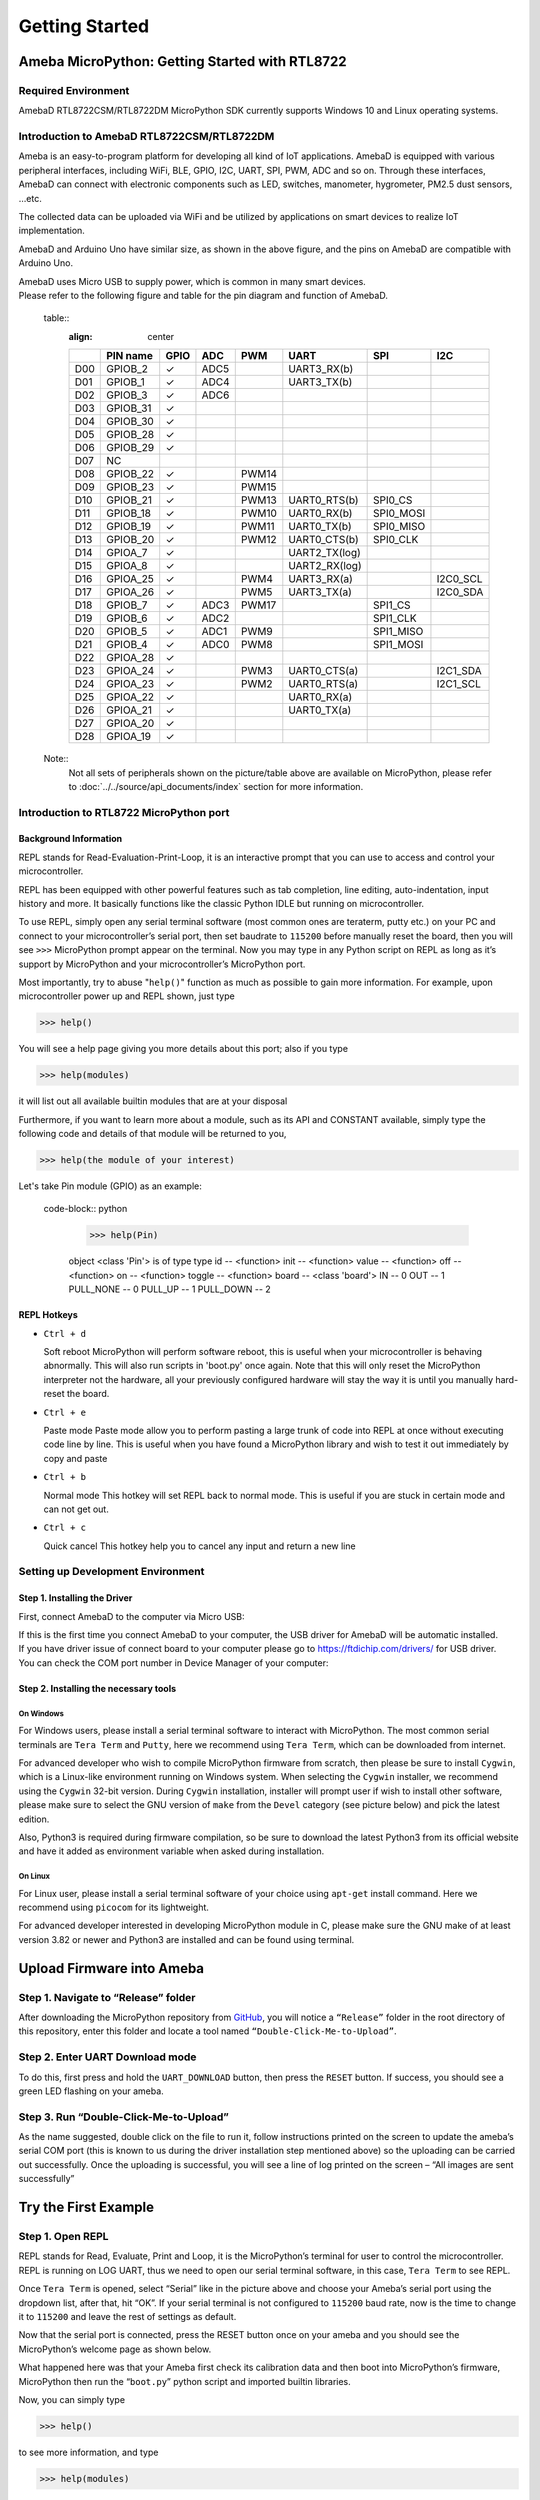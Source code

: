 ###############
Getting Started
###############

***********************************************
Ameba MicroPython: Getting Started with RTL8722
***********************************************

Required Environment
====================

AmebaD RTL8722CSM/RTL8722DM MicroPython SDK currently supports Windows
10 and Linux operating systems.

Introduction to AmebaD RTL8722CSM/RTL8722DM
===========================================

Ameba is an easy-to-program platform for developing all kind of IoT
applications. AmebaD is equipped with various peripheral interfaces,
including WiFi, BLE, GPIO, I2C, UART, SPI, PWM, ADC and so on. Through
these interfaces, AmebaD can connect with electronic components such as
LED, switches, manometer, hygrometer, PM2.5 dust sensors, …etc.

The collected data can be uploaded via WiFi and be utilized by
applications on smart devices to realize IoT implementation.

|1|

AmebaD and Arduino Uno have similar size, as shown in the above figure,
and the pins on AmebaD are compatible with Arduino Uno.

| AmebaD uses Micro USB to supply power, which is common in many smart devices.
| Please refer to the following figure and table for the pin diagram and function of AmebaD.

|2|

 table:: 
   :align: center

   ===  ========  ====  ==== ===== ============== ========= ========
   |    PIN name  GPIO  ADC  PWM   UART           SPI       I2C
   ===  ========  ====  ==== ===== ============== ========= ========
   D00  GPIOB_2   ✓     ADC5       UART3_RX(b)              
   D01  GPIOB_1   ✓     ADC4       UART3_TX(b)              
   D02  GPIOB_3   ✓     ADC6                                
   D03  GPIOB_31  ✓                                            
   D04  GPIOB_30  ✓                                            
   D05  GPIOB_28  ✓                                            
   D06  GPIOB_29  ✓                                            
   D07  NC                                                    
   D08  GPIOB_22  ✓          PWM14                          
   D09  GPIOB_23  ✓          PWM15                          
   D10  GPIOB_21  ✓          PWM13 UART0_RTS(b)   SPI0_CS    
   D11  GPIOB_18  ✓          PWM10 UART0_RX(b)    SPI0_MOSI  
   D12  GPIOB_19  ✓          PWM11 UART0_TX(b)    SPI0_MISO  
   D13  GPIOB_20  ✓          PWM12 UART0_CTS(b)   SPI0_CLK   
   D14  GPIOA_7   ✓                UART2_TX(log)            
   D15  GPIOA_8   ✓                UART2_RX(log)            
   D16  GPIOA_25  ✓          PWM4  UART3_RX(a)              I2C0_SCL
   D17  GPIOA_26  ✓          PWM5  UART3_TX(a)              I2C0_SDA
   D18  GPIOB_7   ✓     ADC3 PWM17                SPI1_CS    
   D19  GPIOB_6   ✓     ADC2                      SPI1_CLK   
   D20  GPIOB_5   ✓     ADC1 PWM9                 SPI1_MISO  
   D21  GPIOB_4   ✓     ADC0 PWM8                 SPI1_MOSI  
   D22  GPIOA_28  ✓                                            
   D23  GPIOA_24  ✓          PWM3  UART0_CTS(a)             I2C1_SDA
   D24  GPIOA_23  ✓          PWM2  UART0_RTS(a)             I2C1_SCL
   D25  GPIOA_22  ✓                UART0_RX(a)              
   D26  GPIOA_21  ✓                UART0_TX(a)              
   D27  GPIOA_20  ✓                                            
   D28  GPIOA_19  ✓                                            
   ===  ========  ====  ==== ===== ============== ========= ========

|3|
 
 Note::
   | Not all sets of peripherals shown on the picture/table above are available on MicroPython, please refer to :doc:`../../source/api_documents/index` section for more information.


Introduction to RTL8722 MicroPython port
========================================

Background Information
----------------------

REPL stands for Read-Evaluation-Print-Loop, it is an interactive prompt
that you can use to access and control your microcontroller.

REPL has been equipped with other powerful features such as tab
completion, line editing, auto-indentation, input history and more. It
basically functions like the classic Python IDLE but running on
microcontroller.

To use REPL, simply open any serial terminal software (most common ones
are teraterm, putty etc.) on your PC and connect to your
microcontroller’s serial port, then set baudrate to ``115200`` before
manually reset the board, then you will see ``>>>`` MicroPython prompt
appear on the terminal. Now you may type in any Python script on REPL as
long as it’s support by MicroPython and your microcontroller’s
MicroPython port.

Most importantly, try to abuse "``help()``" function as much as possible to
gain more information. For example, upon microcontroller power up and
REPL shown, just type

>>> help()

You will see a help page giving you more details about this port; also
if you type

>>> help(modules)

it will list out all available builtin modules that are at your disposal

Furthermore, if you want to learn more about a module, such as its API
and CONSTANT available, simply type the following code and details of
that module will be returned to you,

>>> help(the module of your interest)

Let's take Pin module (GPIO) as an example:

 code-block:: python

   >>> help(Pin)

   object <class 'Pin'> is of type type
   id -- <function>
   init -- <function>
   value -- <function>
   off -- <function>
   on -- <function>
   toggle -- <function>
   board -- <class 'board'>
   IN -- 0
   OUT -- 1
   PULL_NONE -- 0
   PULL_UP -- 1
   PULL_DOWN -- 2


REPL Hotkeys
------------

-  ``Ctrl + d``

   Soft reboot MicroPython will perform software reboot, this is useful
   when your microcontroller is behaving abnormally. This will also run
   scripts in 'boot.py' once again. Note that this will only reset the
   MicroPython interpreter not the hardware, all your previously configured
   hardware will stay the way it is until you manually hard-reset the
   board.

-  ``Ctrl + e``

   Paste mode Paste mode allow you to perform pasting a large trunk of code
   into REPL at once without executing code line by line. This is useful
   when you have found a MicroPython library and wish to test it out
   immediately by copy and paste

-  ``Ctrl + b``

   Normal mode This hotkey will set REPL back to normal mode. This is
   useful if you are stuck in certain mode and can not get out.

-  ``Ctrl + c``

   Quick cancel This hotkey help you to cancel any input and return a new line


Setting up Development Environment
==================================

Step 1. Installing the Driver
-----------------------------

First, connect AmebaD to the computer via Micro USB:

|4|

| If this is the first time you connect AmebaD to your computer, the USB
  driver for AmebaD will be automatic installed.
| If you have driver issue of connect board to your computer please go to https://ftdichip.com/drivers/ for USB driver.
| You can check the COM port number in Device Manager of your computer:

|5|

Step 2. Installing the necessary tools
--------------------------------------

On Windows
^^^^^^^^^^

For Windows users, please install a serial terminal software to interact
with MicroPython. The most common serial terminals are ``Tera Term`` and
``Putty``, here we recommend using ``Tera Term``, which can be downloaded
from internet.

For advanced developer who wish to compile MicroPython firmware from
scratch, then please be sure to install ``Cygwin``, which is a
Linux-like environment running on Windows system. When selecting the
``Cygwin`` installer, we recommend using the ``Cygwin`` 32-bit version. During
``Cygwin`` installation, installer will prompt user if wish to install other
software, please make sure to select the GNU version of ``make`` from
the ``Devel`` category (see picture below) and pick the latest edition.

|6|

Also, Python3 is required during firmware compilation, so be sure to
download the latest Python3 from its official website and have it added
as environment variable when asked during installation.

On Linux
^^^^^^^^

For Linux user, please install a serial terminal software of your choice
using ``apt-get`` install command. Here we recommend using ``picocom`` for
its lightweight.

For advanced developer interested in developing MicroPython module in C,
please make sure the GNU make of at least version 3.82 or newer and
Python3 are installed and can be found using terminal.

*********************************
Upload Firmware into Ameba
*********************************

Step 1. Navigate to “Release” folder
========================================

After downloading the MicroPython repository from `GitHub <https://github.com/ambiot/ambd_micropython>`_, you will
notice a ``“Release”`` folder in the root directory of this repository,
enter this folder and locate a tool named ``“Double-Click-Me-to-Upload”``.

 

Step 2. Enter UART Download mode
========================================

To do this, first press and hold the ``UART_DOWNLOAD`` button, then press
the ``RESET`` button. If success, you should see a green LED flashing on
your ameba.

|7|

Step 3. Run “Double-Click-Me-to-Upload”
========================================

As the name suggested, double click on the file to run it, follow
instructions printed on the screen to update the ameba’s serial COM port
(this is known to us during the driver installation step mentioned
above) so the uploading can be carried out successfully. Once the
uploading is successful, you will see a line of log printed on the
screen – “All images are sent successfully”

*********************
Try the First Example
*********************

Step 1. Open REPL
==================

REPL stands for Read, Evaluate, Print and Loop, it is the
MicroPython’s terminal for user to control the microcontroller. REPL is
running on LOG UART, thus we need to open our serial terminal software,
in this case, ``Tera Term`` to see REPL.

|8|

Once ``Tera Term`` is opened, select “Serial” like in the picture above and
choose your Ameba’s serial port using the dropdown list, after that, hit
“OK”. If your serial terminal is not configured to ``115200`` baud rate, now
is the time to change it to ``115200`` and leave the rest of settings as
default.

Now that the serial port is connected, press the RESET button
once on your ameba and you should see the MicroPython’s welcome page as
shown below.

|9|

What happened here was that your Ameba first check its calibration data
and then boot into MicroPython’s firmware, MicroPython then run the
“``boot.py``” python script and imported builtin libraries.

Now, you can simply type

>>> help()

to see more information, and type

>>> help(modules)

to check all readily available libraries.

Step 2. Run WiFi Scan example
===============================

As most of peripherals’ examples requires additional hardware to show
the example is working, we will just use WiFi Scan example as our first
example and to see how easy it is to control WiFi using MicroPython.

Now, please follow along by copy+paste the following code or manually
typing them out into ``Tera Term`` and hit “Enter”

 code-block:: python

   from wireless import WLAN
   wifi = WLAN(mode = WLAN.STA)
   wifi.scan()

You should be able to see the returned result with all discovered wireless network in your surrounding

|10|

**(End)**

-------------------------------------------------------------------------------------------------------------------------------------

 note:: 
   If you face any issue, please refer to the :doc:`../../source/support/FAQ` and :doc:`../../source/support/Trouble shooting` page.  

.. |1| image:: /media/ambd_micropython/getting_started/imageGS1.png
   :width: 882
   :height: 881
   :scale: 50 %
.. |2| image:: /media/ambd_micropython/getting_started/imageGS2.png
   :width: 1100
   :height: 1121
   :scale: 50 %
.. |3| image:: /media/ambd_micropython/getting_started/imageGS3.png
   :width: 1383
   :height: 690
   :scale: 50 %
.. |4| image:: /media/ambd_micropython/getting_started/imageGS5.png
   :width: 820
   :height: 584
   :scale: 50 %
.. |5| image:: /media/ambd_micropython/getting_started/imageGS6.png
   :width: 795
   :height: 579
   :scale: 50 %
.. |6| image:: /media/ambd_micropython/getting_started/imageGS7.png
   :width: 1431
   :height: 812
   :scale: 50 %
.. |7| image:: /media/ambd_micropython/getting_started/imageGS8.png
   :width: 732
   :height: 752
   :scale: 50 %
.. |8| image:: /media/ambd_micropython/getting_started/imageGS9.png
   :width: 819
   :height: 427
   :scale: 50 %
.. |9| image:: /media/ambd_micropython/getting_started/imageGS10.png
   :width: 816
   :height: 427
   :scale: 50 %
.. |10| image:: /media/ambd_micropython/getting_started/imageGS11.png
   :width: 820
   :height: 472
   :scale: 50 %